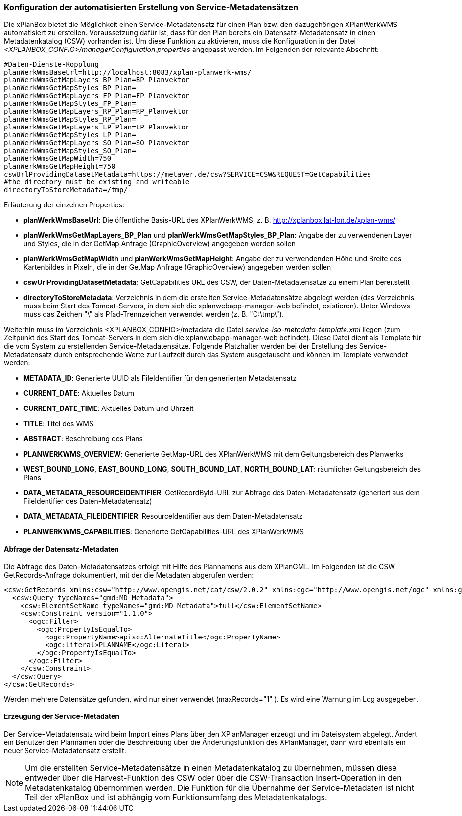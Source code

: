 [[konfiguration-daten-dienste-kopplung]]
=== Konfiguration der automatisierten Erstellung von Service-Metadatensätzen

Die xPlanBox bietet die Möglichkeit einen Service-Metadatensatz für einen Plan bzw. den dazugehörigen XPlanWerkWMS automatisiert zu erstellen. Voraussetzung dafür ist, dass für den Plan bereits ein Datensatz-Metadatensatz in einen Metadatenkatalog (CSW) vorhanden ist.
Um diese Funktion zu aktivieren, muss die Konfiguration in der Datei _<XPLANBOX_CONFIG>/managerConfiguration.properties_ angepasst werden. Im Folgenden der relevante Abschnitt:

---------
#Daten-Dienste-Kopplung
planWerkWmsBaseUrl=http://localhost:8083/xplan-planwerk-wms/
planWerkWmsGetMapLayers_BP_Plan=BP_Planvektor
planWerkWmsGetMapStyles_BP_Plan=
planWerkWmsGetMapLayers_FP_Plan=FP_Planvektor
planWerkWmsGetMapStyles_FP_Plan=
planWerkWmsGetMapLayers_RP_Plan=RP_Planvektor
planWerkWmsGetMapStyles_RP_Plan=
planWerkWmsGetMapLayers_LP_Plan=LP_Planvektor
planWerkWmsGetMapStyles_LP_Plan=
planWerkWmsGetMapLayers_SO_Plan=SO_Planvektor
planWerkWmsGetMapStyles_SO_Plan=
planWerkWmsGetMapWidth=750
planWerkWmsGetMapHeight=750
cswUrlProvidingDatasetMetadata=https://metaver.de/csw?SERVICE=CSW&REQUEST=GetCapabilities
#the directory must be existing and writeable
directoryToStoreMetadata=/tmp/
---------

Erläuterung der einzelnen Properties:

 * *planWerkWmsBaseUrl*: Die öffentliche Basis-URL des XPlanWerkWMS, z. B. http://xplanbox.lat-lon.de/xplan-wms/
 * *planWerkWmsGetMapLayers_BP_Plan* und *planWerkWmsGetMapStyles_BP_Plan*: Angabe der zu verwendenen Layer und Styles, die in der GetMap Anfrage (GraphicOverview) angegeben werden sollen
 * *planWerkWmsGetMapWidth* und *planWerkWmsGetMapHeight*: Angabe der zu verwendenden Höhe und Breite des Kartenbildes in Pixeln, die in der GetMap Anfrage (GraphicOverview) angegeben werden sollen
 * *cswUrlProvidingDatasetMetadata*: GetCapabilities URL des CSW, der Daten-Metadatensätze zu einem Plan bereitstellt
 * *directoryToStoreMetadata*: Verzeichnis in dem die erstellten Service-Metadatensätze abgelegt werden (das Verzeichnis muss beim Start des Tomcat-Servers, in dem sich die xplanwebapp-manager-web befindet, existieren). Unter Windows muss das Zeichen "\" als Pfad-Trennzeichen verwendet werden (z. B. "C:\tmp\").

Weiterhin muss im Verzeichnis <XPLANBOX_CONFIG>/metadata die Datei _service-iso-metadata-template.xml_ liegen (zum Zeitpunkt des Start des Tomcat-Servers in dem sich die xplanwebapp-manager-web befindet). Diese Datei dient als Template für die vom System zu erstellenden Service-Metadatensätze. Folgende Platzhalter werden bei der Erstellung des Service-Metadatensatz durch entsprechende Werte zur Laufzeit durch das System ausgetauscht und können im Template verwendet werden:

 * *METADATA_ID*: Generierte UUID als FileIdentifier für den generierten Metadatensatz
 * *CURRENT_DATE*: Aktuelles Datum
 * *CURRENT_DATE_TIME*: Aktuelles Datum und Uhrzeit
 * *TITLE*: Titel des WMS
 * *ABSTRACT*: Beschreibung des Plans
 * *PLANWERKWMS_OVERVIEW*: Generierte GetMap-URL des XPlanWerkWMS mit dem Geltungsbereich des Planwerks
 * *WEST_BOUND_LONG*, *EAST_BOUND_LONG*, *SOUTH_BOUND_LAT*, *NORTH_BOUND_LAT*: räumlicher Geltungsbereich des Plans
 * *DATA_METADATA_RESOURCEIDENTIFIER*: GetRecordById-URL zur Abfrage des Daten-Metadatensatz (generiert aus dem FileIdentifier des Daten-Metadatensatz)
 * *DATA_METADATA_FILEIDENTIFIER*: ResourceIdentifier aus dem Daten-Metadatensatz
 * *PLANWERKWMS_CAPABILITIES*: Generierte GetCapabilities-URL des XPlanWerkWMS

==== Abfrage der Datensatz-Metadaten

Die Abfrage des Daten-Metadatensatzes erfolgt mit Hilfe des Plannamens aus dem XPlanGML. Im Folgenden ist die CSW GetRecords-Anfrage dokumentiert, mit der die Metadaten abgerufen werden:

---------
<csw:GetRecords xmlns:csw="http://www.opengis.net/cat/csw/2.0.2" xmlns:ogc="http://www.opengis.net/ogc" xmlns:gmd="http://www.isotc211.org/2005/gmd" xmlns:apiso="http://www.opengis.net/cat/csw/apiso/1.0" xmlns:xsi="http://www.w3.org/2001/XMLSchema-instance" service="CSW" version="2.0.2" maxRecords="1" startPosition="1" resultType="results" outputFormat="application/xml" outputSchema="http://www.isotc211.org/2005/gmd" xsi:schemaLocation="http://www.opengis.net/cat/csw/2.0.2 http://schemas.opengis.net/csw/2.0.2/CSW-discovery.xsd">
  <csw:Query typeNames="gmd:MD_Metadata">
    <csw:ElementSetName typeNames="gmd:MD_Metadata">full</csw:ElementSetName>
    <csw:Constraint version="1.1.0">
      <ogc:Filter>
        <ogc:PropertyIsEqualTo>
          <ogc:PropertyName>apiso:AlternateTitle</ogc:PropertyName>
          <ogc:Literal>PLANNAME</ogc:Literal>
        </ogc:PropertyIsEqualTo>
      </ogc:Filter>
    </csw:Constraint>
  </csw:Query>
</csw:GetRecords>
---------

Werden mehrere Datensätze gefunden, wird nur einer verwendet (maxRecords="1" ). Es wird eine Warnung im Log ausgegeben.

==== Erzeugung der Service-Metadaten

Der Service-Metadatensatz wird beim Import eines Plans über den XPlanManager erzeugt und im Dateisystem abgelegt.
Ändert ein Benutzer den Plannamen oder die Beschreibung über die Änderungsfunktion des XPlanManager, dann wird ebenfalls ein neuer Service-Metadatensatz erstellt.

NOTE: Um die erstellten Service-Metadatensätze in einen Metadatenkatalog zu übernehmen, müssen diese entweder über die Harvest-Funktion des CSW oder über die CSW-Transaction Insert-Operation in den Metadatenkatalog übernommen werden. Die Funktion für die Übernahme der Service-Metadaten ist nicht Teil der xPlanBox und ist abhängig vom Funktionsumfang des Metadatenkatalogs.

